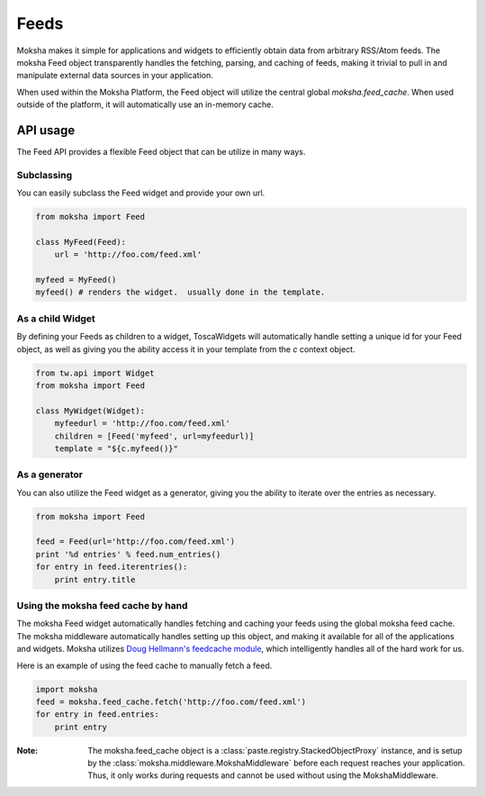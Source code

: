 Feeds
=====

Moksha makes it simple for applications and widgets to efficiently obtain
data from arbitrary RSS/Atom feeds.  The moksha Feed object transparently
handles the fetching, parsing, and caching of feeds, making it trivial to
pull in and manipulate external data sources in your application.

When used within the Moksha Platform, the Feed object will utilize the central
global `moksha.feed_cache`.  When used outside of the platform, it will
automatically use an in-memory cache.

API usage
---------

The Feed API provides a flexible Feed object that can be utilize in many ways.

Subclassing
~~~~~~~~~~~

You can easily subclass the Feed widget and provide your own url.

.. code-block:: python

    from moksha import Feed

    class MyFeed(Feed):
        url = 'http://foo.com/feed.xml'

    myfeed = MyFeed()
    myfeed() # renders the widget.  usually done in the template.

As a child Widget
~~~~~~~~~~~~~~~~~

By defining your Feeds as children to a widget, ToscaWidgets will automatically
handle setting a unique id for your Feed object, as well as giving you the
ability access it in your template from the `c` context object.

.. code-block:: python

    from tw.api import Widget
    from moksha import Feed

    class MyWidget(Widget):
        myfeedurl = 'http://foo.com/feed.xml'
        children = [Feed('myfeed', url=myfeedurl)]
        template = "${c.myfeed()}"

As a generator
~~~~~~~~~~~~~~

You can also utilize the Feed widget as a generator, giving you the ability
to iterate over the entries as necessary.

.. code-block:: python

    from moksha import Feed

    feed = Feed(url='http://foo.com/feed.xml')
    print '%d entries' % feed.num_entries()
    for entry in feed.iterentries():
        print entry.title

Using the moksha feed cache by hand
~~~~~~~~~~~~~~~~~~~~~~~~~~~~~~~~~~~

The moksha Feed widget automatically handles fetching and caching your feeds
using the global moksha feed cache.  The moksha middleware automatically
handles setting up this object, and making it available for all of the
applications and widgets.  Moksha utilizes `Doug Hellmann's feedcache module <http://www.doughellmann.com/projects/feedcache>`_, which intelligently handles
all of the hard work for us.

Here is an example of using the feed cache to manually fetch a feed.


.. code-block:: python

    import moksha
    feed = moksha.feed_cache.fetch('http://foo.com/feed.xml')
    for entry in feed.entries:
        print entry

:Note: The moksha.feed_cache object is a :class:`paste.registry.StackedObjectProxy` instance, and is setup by the :class:`moksha.middleware.MokshaMiddleware` before each request reaches your application.  Thus, it only works during requests and cannot be used without using the MokshaMiddleware.
